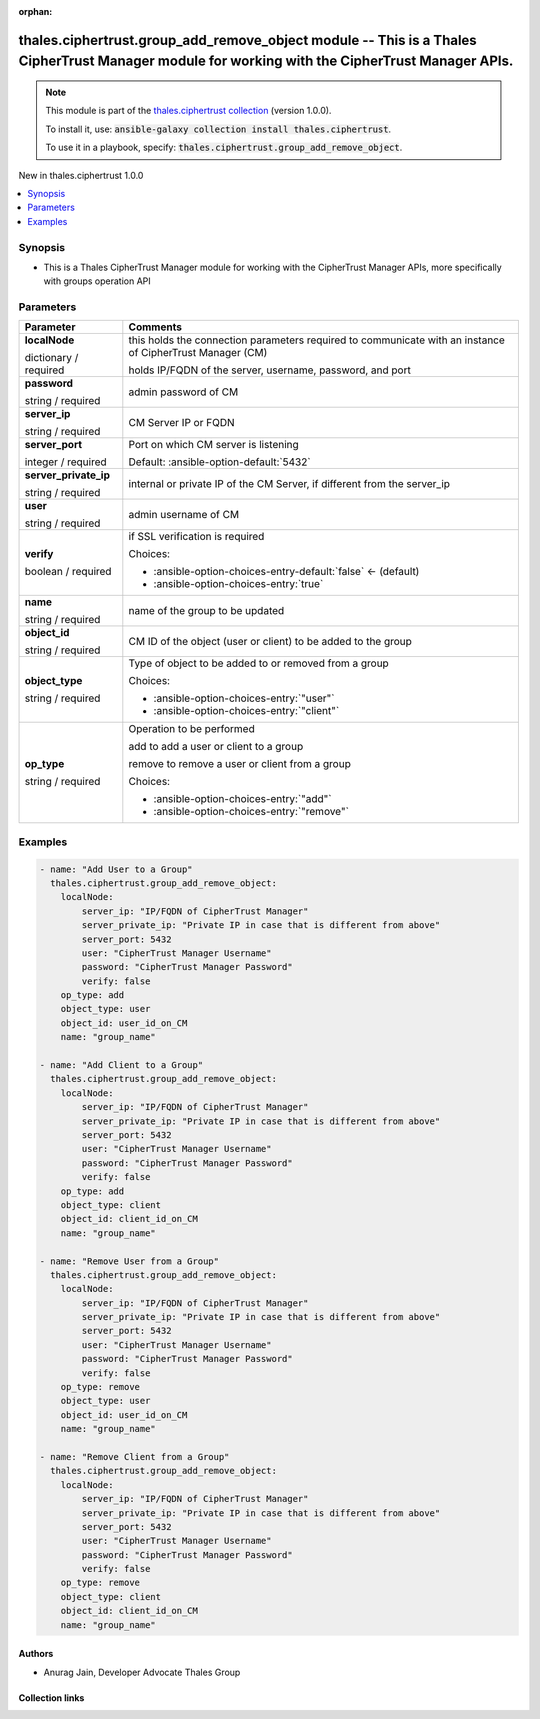 
.. Document meta

:orphan:

.. |antsibull-internal-nbsp| unicode:: 0xA0
    :trim:

.. role:: ansible-attribute-support-label
.. role:: ansible-attribute-support-property
.. role:: ansible-attribute-support-full
.. role:: ansible-attribute-support-partial
.. role:: ansible-attribute-support-none
.. role:: ansible-attribute-support-na
.. role:: ansible-option-type
.. role:: ansible-option-elements
.. role:: ansible-option-required
.. role:: ansible-option-versionadded
.. role:: ansible-option-aliases
.. role:: ansible-option-choices
.. role:: ansible-option-choices-default-mark
.. role:: ansible-option-default-bold
.. role:: ansible-option-configuration
.. role:: ansible-option-returned-bold
.. role:: ansible-option-sample-bold

.. Anchors

.. _ansible_collections.thales.ciphertrust.group_add_remove_object_module:

.. Anchors: short name for ansible.builtin

.. Anchors: aliases



.. Title

thales.ciphertrust.group_add_remove_object module -- This is a Thales CipherTrust Manager module for working with the CipherTrust Manager APIs.
+++++++++++++++++++++++++++++++++++++++++++++++++++++++++++++++++++++++++++++++++++++++++++++++++++++++++++++++++++++++++++++++++++++++++++++++

.. Collection note

.. note::
    This module is part of the `thales.ciphertrust collection <https://galaxy.ansible.com/thales/ciphertrust>`_ (version 1.0.0).

    To install it, use: :code:`ansible-galaxy collection install thales.ciphertrust`.

    To use it in a playbook, specify: :code:`thales.ciphertrust.group_add_remove_object`.

.. version_added

.. rst-class:: ansible-version-added

New in thales.ciphertrust 1.0.0

.. contents::
   :local:
   :depth: 1

.. Deprecated


Synopsis
--------

.. Description

- This is a Thales CipherTrust Manager module for working with the CipherTrust Manager APIs, more specifically with groups operation API


.. Aliases


.. Requirements






.. Options

Parameters
----------

.. rst-class:: ansible-option-table

.. list-table::
  :width: 100%
  :widths: auto
  :header-rows: 1

  * - Parameter
    - Comments

  * - .. raw:: html

        <div class="ansible-option-cell">
        <div class="ansibleOptionAnchor" id="parameter-localNode"></div>

      .. _ansible_collections.thales.ciphertrust.group_add_remove_object_module__parameter-localnode:

      .. rst-class:: ansible-option-title

      **localNode**

      .. raw:: html

        <a class="ansibleOptionLink" href="#parameter-localNode" title="Permalink to this option"></a>

      .. rst-class:: ansible-option-type-line

      :ansible-option-type:`dictionary` / :ansible-option-required:`required`

      .. raw:: html

        </div>

    - .. raw:: html

        <div class="ansible-option-cell">

      this holds the connection parameters required to communicate with an instance of CipherTrust Manager (CM)

      holds IP/FQDN of the server, username, password, and port


      .. raw:: html

        </div>
    
  * - .. raw:: html

        <div class="ansible-option-indent"></div><div class="ansible-option-cell">
        <div class="ansibleOptionAnchor" id="parameter-localNode/password"></div>

      .. _ansible_collections.thales.ciphertrust.group_add_remove_object_module__parameter-localnode/password:

      .. rst-class:: ansible-option-title

      **password**

      .. raw:: html

        <a class="ansibleOptionLink" href="#parameter-localNode/password" title="Permalink to this option"></a>

      .. rst-class:: ansible-option-type-line

      :ansible-option-type:`string` / :ansible-option-required:`required`

      .. raw:: html

        </div>

    - .. raw:: html

        <div class="ansible-option-indent-desc"></div><div class="ansible-option-cell">

      admin password of CM


      .. raw:: html

        </div>

  * - .. raw:: html

        <div class="ansible-option-indent"></div><div class="ansible-option-cell">
        <div class="ansibleOptionAnchor" id="parameter-localNode/server_ip"></div>

      .. _ansible_collections.thales.ciphertrust.group_add_remove_object_module__parameter-localnode/server_ip:

      .. rst-class:: ansible-option-title

      **server_ip**

      .. raw:: html

        <a class="ansibleOptionLink" href="#parameter-localNode/server_ip" title="Permalink to this option"></a>

      .. rst-class:: ansible-option-type-line

      :ansible-option-type:`string` / :ansible-option-required:`required`

      .. raw:: html

        </div>

    - .. raw:: html

        <div class="ansible-option-indent-desc"></div><div class="ansible-option-cell">

      CM Server IP or FQDN


      .. raw:: html

        </div>

  * - .. raw:: html

        <div class="ansible-option-indent"></div><div class="ansible-option-cell">
        <div class="ansibleOptionAnchor" id="parameter-localNode/server_port"></div>

      .. _ansible_collections.thales.ciphertrust.group_add_remove_object_module__parameter-localnode/server_port:

      .. rst-class:: ansible-option-title

      **server_port**

      .. raw:: html

        <a class="ansibleOptionLink" href="#parameter-localNode/server_port" title="Permalink to this option"></a>

      .. rst-class:: ansible-option-type-line

      :ansible-option-type:`integer` / :ansible-option-required:`required`

      .. raw:: html

        </div>

    - .. raw:: html

        <div class="ansible-option-indent-desc"></div><div class="ansible-option-cell">

      Port on which CM server is listening


      .. rst-class:: ansible-option-line

      :ansible-option-default-bold:`Default:` :ansible-option-default:`5432`

      .. raw:: html

        </div>

  * - .. raw:: html

        <div class="ansible-option-indent"></div><div class="ansible-option-cell">
        <div class="ansibleOptionAnchor" id="parameter-localNode/server_private_ip"></div>

      .. _ansible_collections.thales.ciphertrust.group_add_remove_object_module__parameter-localnode/server_private_ip:

      .. rst-class:: ansible-option-title

      **server_private_ip**

      .. raw:: html

        <a class="ansibleOptionLink" href="#parameter-localNode/server_private_ip" title="Permalink to this option"></a>

      .. rst-class:: ansible-option-type-line

      :ansible-option-type:`string` / :ansible-option-required:`required`

      .. raw:: html

        </div>

    - .. raw:: html

        <div class="ansible-option-indent-desc"></div><div class="ansible-option-cell">

      internal or private IP of the CM Server, if different from the server\_ip


      .. raw:: html

        </div>

  * - .. raw:: html

        <div class="ansible-option-indent"></div><div class="ansible-option-cell">
        <div class="ansibleOptionAnchor" id="parameter-localNode/user"></div>

      .. _ansible_collections.thales.ciphertrust.group_add_remove_object_module__parameter-localnode/user:

      .. rst-class:: ansible-option-title

      **user**

      .. raw:: html

        <a class="ansibleOptionLink" href="#parameter-localNode/user" title="Permalink to this option"></a>

      .. rst-class:: ansible-option-type-line

      :ansible-option-type:`string` / :ansible-option-required:`required`

      .. raw:: html

        </div>

    - .. raw:: html

        <div class="ansible-option-indent-desc"></div><div class="ansible-option-cell">

      admin username of CM


      .. raw:: html

        </div>

  * - .. raw:: html

        <div class="ansible-option-indent"></div><div class="ansible-option-cell">
        <div class="ansibleOptionAnchor" id="parameter-localNode/verify"></div>

      .. _ansible_collections.thales.ciphertrust.group_add_remove_object_module__parameter-localnode/verify:

      .. rst-class:: ansible-option-title

      **verify**

      .. raw:: html

        <a class="ansibleOptionLink" href="#parameter-localNode/verify" title="Permalink to this option"></a>

      .. rst-class:: ansible-option-type-line

      :ansible-option-type:`boolean` / :ansible-option-required:`required`

      .. raw:: html

        </div>

    - .. raw:: html

        <div class="ansible-option-indent-desc"></div><div class="ansible-option-cell">

      if SSL verification is required


      .. rst-class:: ansible-option-line

      :ansible-option-choices:`Choices:`

      - :ansible-option-choices-entry-default:`false` :ansible-option-choices-default-mark:`← (default)`
      - :ansible-option-choices-entry:`true`


      .. raw:: html

        </div>


  * - .. raw:: html

        <div class="ansible-option-cell">
        <div class="ansibleOptionAnchor" id="parameter-name"></div>

      .. _ansible_collections.thales.ciphertrust.group_add_remove_object_module__parameter-name:

      .. rst-class:: ansible-option-title

      **name**

      .. raw:: html

        <a class="ansibleOptionLink" href="#parameter-name" title="Permalink to this option"></a>

      .. rst-class:: ansible-option-type-line

      :ansible-option-type:`string` / :ansible-option-required:`required`

      .. raw:: html

        </div>

    - .. raw:: html

        <div class="ansible-option-cell">

      name of the group to be updated


      .. raw:: html

        </div>

  * - .. raw:: html

        <div class="ansible-option-cell">
        <div class="ansibleOptionAnchor" id="parameter-object_id"></div>

      .. _ansible_collections.thales.ciphertrust.group_add_remove_object_module__parameter-object_id:

      .. rst-class:: ansible-option-title

      **object_id**

      .. raw:: html

        <a class="ansibleOptionLink" href="#parameter-object_id" title="Permalink to this option"></a>

      .. rst-class:: ansible-option-type-line

      :ansible-option-type:`string` / :ansible-option-required:`required`

      .. raw:: html

        </div>

    - .. raw:: html

        <div class="ansible-option-cell">

      CM ID of the object (user or client) to be added to the group


      .. raw:: html

        </div>

  * - .. raw:: html

        <div class="ansible-option-cell">
        <div class="ansibleOptionAnchor" id="parameter-object_type"></div>

      .. _ansible_collections.thales.ciphertrust.group_add_remove_object_module__parameter-object_type:

      .. rst-class:: ansible-option-title

      **object_type**

      .. raw:: html

        <a class="ansibleOptionLink" href="#parameter-object_type" title="Permalink to this option"></a>

      .. rst-class:: ansible-option-type-line

      :ansible-option-type:`string` / :ansible-option-required:`required`

      .. raw:: html

        </div>

    - .. raw:: html

        <div class="ansible-option-cell">

      Type of object to be added to or removed from a group


      .. rst-class:: ansible-option-line

      :ansible-option-choices:`Choices:`

      - :ansible-option-choices-entry:`"user"`
      - :ansible-option-choices-entry:`"client"`


      .. raw:: html

        </div>

  * - .. raw:: html

        <div class="ansible-option-cell">
        <div class="ansibleOptionAnchor" id="parameter-op_type"></div>

      .. _ansible_collections.thales.ciphertrust.group_add_remove_object_module__parameter-op_type:

      .. rst-class:: ansible-option-title

      **op_type**

      .. raw:: html

        <a class="ansibleOptionLink" href="#parameter-op_type" title="Permalink to this option"></a>

      .. rst-class:: ansible-option-type-line

      :ansible-option-type:`string` / :ansible-option-required:`required`

      .. raw:: html

        </div>

    - .. raw:: html

        <div class="ansible-option-cell">

      Operation to be performed

      add to add a user or client to a group

      remove to remove a user or client from a group


      .. rst-class:: ansible-option-line

      :ansible-option-choices:`Choices:`

      - :ansible-option-choices-entry:`"add"`
      - :ansible-option-choices-entry:`"remove"`


      .. raw:: html

        </div>


.. Attributes


.. Notes


.. Seealso


.. Examples

Examples
--------

.. code-block:: yaml+jinja

    
    - name: "Add User to a Group"
      thales.ciphertrust.group_add_remove_object:
        localNode:
            server_ip: "IP/FQDN of CipherTrust Manager"
            server_private_ip: "Private IP in case that is different from above"
            server_port: 5432
            user: "CipherTrust Manager Username"
            password: "CipherTrust Manager Password"
            verify: false
        op_type: add
        object_type: user
        object_id: user_id_on_CM
        name: "group_name"

    - name: "Add Client to a Group"
      thales.ciphertrust.group_add_remove_object:
        localNode:
            server_ip: "IP/FQDN of CipherTrust Manager"
            server_private_ip: "Private IP in case that is different from above"
            server_port: 5432
            user: "CipherTrust Manager Username"
            password: "CipherTrust Manager Password"
            verify: false
        op_type: add
        object_type: client
        object_id: client_id_on_CM
        name: "group_name"

    - name: "Remove User from a Group"
      thales.ciphertrust.group_add_remove_object:
        localNode:
            server_ip: "IP/FQDN of CipherTrust Manager"
            server_private_ip: "Private IP in case that is different from above"
            server_port: 5432
            user: "CipherTrust Manager Username"
            password: "CipherTrust Manager Password"
            verify: false
        op_type: remove
        object_type: user
        object_id: user_id_on_CM
        name: "group_name"

    - name: "Remove Client from a Group"
      thales.ciphertrust.group_add_remove_object:
        localNode:
            server_ip: "IP/FQDN of CipherTrust Manager"
            server_private_ip: "Private IP in case that is different from above"
            server_port: 5432
            user: "CipherTrust Manager Username"
            password: "CipherTrust Manager Password"
            verify: false
        op_type: remove
        object_type: client
        object_id: client_id_on_CM
        name: "group_name"




.. Facts


.. Return values


..  Status (Presently only deprecated)


.. Authors

Authors
~~~~~~~

- Anurag Jain, Developer Advocate Thales Group



.. Extra links

Collection links
~~~~~~~~~~~~~~~~

.. raw:: html

  <p class="ansible-links">
    <a href="http://example.com/issue/tracker" aria-role="button" target="_blank" rel="noopener external">Issue Tracker</a>
    <a href="http://example.com" aria-role="button" target="_blank" rel="noopener external">Homepage</a>
    <a href="http://example.com/repository" aria-role="button" target="_blank" rel="noopener external">Repository (Sources)</a>
  </p>

.. Parsing errors

